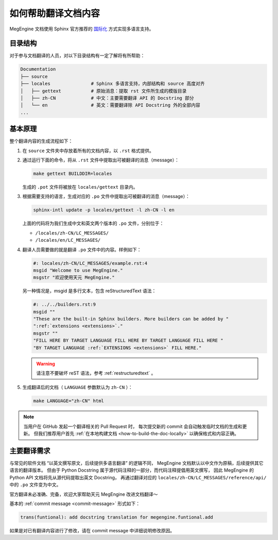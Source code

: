 .. _translation:

====================
如何帮助翻译文档内容
====================

MegEngine 文档使用 Sphinx 官方推荐的 `国际化 <build-the-doc-locally>`_ 方式实现多语言支持。

目录结构
--------

对于参与文档翻译的人员，对以下目录结构有一定了解将有所帮助：

.. code-block:: shell

   Documentation
   ├── source                
   ├── locales               # Sphinx 多语言支持，内部结构和 source 高度对齐
   │   ├── gettext           # 原始消息：提取 rst 文件所生成的模版目录
   │   ├── zh-CN             # 中文：主要需要翻译 API 的 Docstring 部分
   │   └── en                # 英文：需要翻译除 API Docstring 外的全部内容
   ...

基本原理
--------

整个翻译内容的生成流程如下：

#. 在 ``source`` 文件夹中存放着所有的文档内容，以 ``.rst`` 格式提供。
#. 通过运行下面的命令，将从 ``.rst`` 文件中提取出可被翻译的消息（message）：

   .. code-block:: shell

      make gettext BUILDDIR=locales

   生成的 ``.pot`` 文件将被放在 ``locales/gettext`` 目录内。

#. 根据需要支持的语言，生成对应的 ``.po`` 文件中提取出可被翻译的消息（message）：

   .. code-block:: shell

      sphinx-intl update -p locales/gettext -l zh-CN -l en

   上面的代码将为我们生成中文和英文两个版本的 ``.po`` 文件，分别位于：

   * ``/locales/zh-CN/LC_MESSAGES/``
   * ``/locales/en/LC_MESSAGES/``

#. 翻译人员需要做的就是翻译 ``.po`` 文件中的内容。样例如下：

   .. code-block:: shell

      #: locales/zh-CN/LC_MESSAGES/example.rst:4
      msgid "Welcome to use MegEngine."
      msgstr "欢迎使用天元 MegEngine."

   另一种情况是，msgid 是多行文本，包含 reStructuredText 语法：

   .. code-block:: shell

      #: ../../builders.rst:9
      msgid ""
      "These are the built-in Sphinx builders. More builders can be added by "
      ":ref:`extensions <extensions>`."
      msgstr ""
      "FILL HERE BY TARGET LANGUAGE FILL HERE BY TARGET LANGUAGE FILL HERE "
      "BY TARGET LANGUAGE :ref:`EXTENSIONS <extensions>` FILL HERE."

   .. warning::

      请注意不要破坏 reST 语法，参考 :ref:`restructuredtext` 。

#. 生成翻译后的文档（ ``LANGUAGE`` 参数默认为 ``zh-CN`` ）：

   .. code-block::

      make LANGUAGE="zh-CN" html

.. note::

   当用户在 GitHub 发起一个翻译相关的 Pull Request 时，
   每次提交新的 commit 会自动触发临时文档的生成和更新。
   但我们推荐用户首先 :ref:`在本地构建文档 <how-to-build-the-doc-locally>` 以确保格式和内容正确。

主要翻译需求
------------

与常见的软件文档 “以英文撰写原文，后续提供多语言翻译” 的逻辑不同，
MegEngine 文档默认以中文作为原稿，后续提供其它语言的翻译版本。
但由于 Python Docstring 属于源代码注释的一部分，而代码注释提倡用英文撰写，
因此 MegEngine 的 Python API 文档将先从源代码提取出英文 Docstring，
再通过翻译对应的 ``locales/zh-CN/LC_MESSAGES/reference/api/`` 中的 ``.po`` 文件变为中文。

官方翻译未必准确、完备，欢迎大家帮助天元 MegEngine 改进文档翻译～

基本的 :ref:`commit message <commit-message>` 形式如下：

.. code-block:: shell

   trans(funtional): add docstring translation for megengine.funtional.add

如果是对已有翻译内容进行了修改，请在 commit message 中详细说明修改原因。

